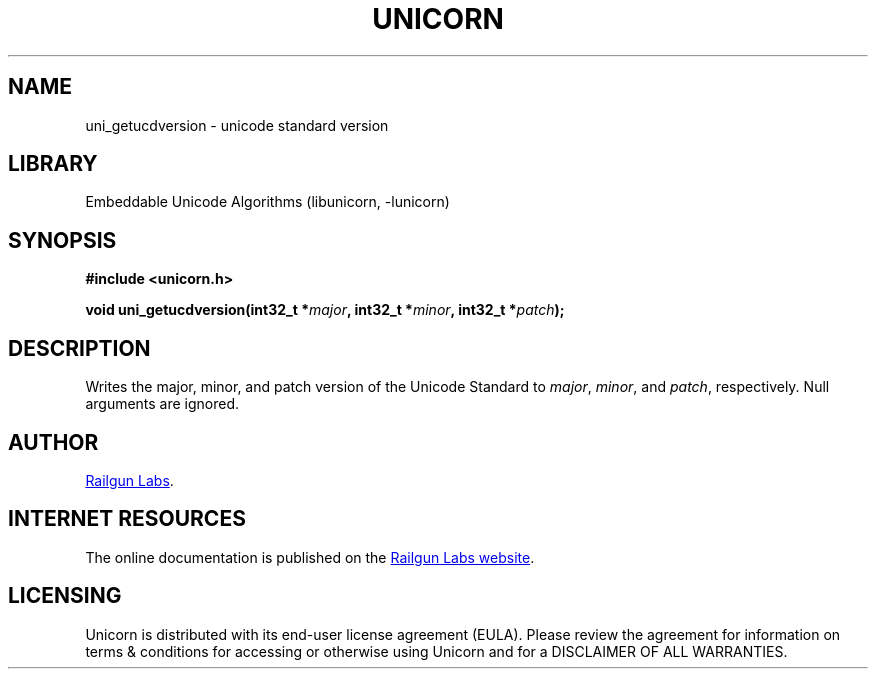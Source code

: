 .TH "UNICORN" "3" "Jan 19th 2025" "Unicorn 1.0.3"
.SH NAME
uni_getucdversion \- unicode standard version
.SH LIBRARY
Embeddable Unicode Algorithms (libunicorn, -lunicorn)
.SH SYNOPSIS
.nf
.B #include <unicorn.h>
.PP
.BI "void uni_getucdversion(int32_t *" major ", int32_t *" minor ", int32_t *" patch ");"
.fi
.SH DESCRIPTION
Writes the major, minor, and patch version of the Unicode Standard to \f[I]major\f[R], \f[I]minor\f[R], and \f[I]patch\f[R], respectively.
Null arguments are ignored.
.SH AUTHOR
.UR https://railgunlabs.com
Railgun Labs
.UE .
.SH INTERNET RESOURCES
The online documentation is published on the
.UR https://railgunlabs.com/unicorn
Railgun Labs website
.UE .
.SH LICENSING
Unicorn is distributed with its end-user license agreement (EULA).
Please review the agreement for information on terms & conditions for accessing or otherwise using Unicorn and for a DISCLAIMER OF ALL WARRANTIES.

